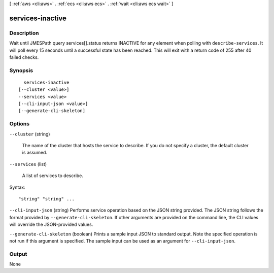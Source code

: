 [ :ref:`aws <cli:aws>` . :ref:`ecs <cli:aws ecs>` . :ref:`wait <cli:aws ecs wait>` ]

.. _cli:aws ecs wait services-inactive:


*****************
services-inactive
*****************



===========
Description
===========

Wait until JMESPath query services[].status returns INACTIVE for any element when polling with ``describe-services``. It will poll every 15 seconds until a successful state has been reached. This will exit with a return code of 255 after 40 failed checks.

========
Synopsis
========

::

    services-inactive
  [--cluster <value>]
  --services <value>
  [--cli-input-json <value>]
  [--generate-cli-skeleton]




=======
Options
=======

``--cluster`` (string)


  The name of the cluster that hosts the service to describe. If you do not specify a cluster, the default cluster is assumed.

  

``--services`` (list)


  A list of services to describe.

  



Syntax::

  "string" "string" ...



``--cli-input-json`` (string)
Performs service operation based on the JSON string provided. The JSON string follows the format provided by ``--generate-cli-skeleton``. If other arguments are provided on the command line, the CLI values will override the JSON-provided values.

``--generate-cli-skeleton`` (boolean)
Prints a sample input JSON to standard output. Note the specified operation is not run if this argument is specified. The sample input can be used as an argument for ``--cli-input-json``.



======
Output
======

None